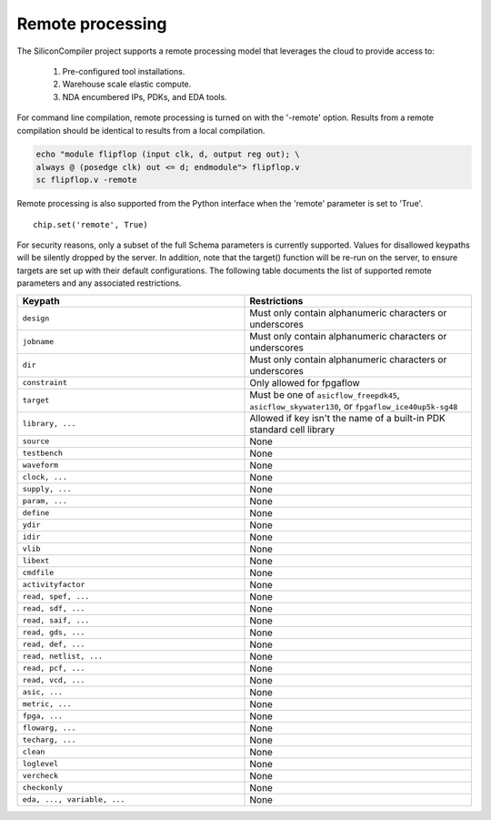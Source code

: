 Remote processing
==================

The SiliconCompiler project supports a remote processing model that leverages the cloud to provide access to:

 #. Pre-configured tool installations.
 #. Warehouse scale elastic compute.
 #. NDA encumbered IPs, PDKs, and EDA tools.

For command line compilation, remote processing is turned on with the '-remote' option. Results from a remote compilation should be identical to results from a local compilation.

.. code-block:: bash

   echo "module flipflop (input clk, d, output reg out); \
   always @ (posedge clk) out <= d; endmodule"> flipflop.v
   sc flipflop.v -remote

Remote processing is also supported from the Python interface when the 'remote' parameter is set to 'True'. ::

  chip.set('remote', True)

For security reasons, only a subset of the full Schema parameters is currently supported. Values for disallowed keypaths will be silently dropped by the server. In addition, note that the target() function will be re-run on the server, to ensure targets are set up with their default configurations. The following table documents the list of supported remote parameters and any associated restrictions.

.. list-table::
   :widths: 10 10
   :header-rows: 1

   * - Keypath
     - Restrictions

   * - ``design``
     - Must only contain alphanumeric characters or underscores
   * - ``jobname``
     - Must only contain alphanumeric characters or underscores
   * - ``dir``
     - Must only contain alphanumeric characters or underscores
   * - ``constraint``
     - Only allowed for fpgaflow
   * - ``target``
     - Must be one of ``asicflow_freepdk45``, ``asicflow_skywater130``, or ``fpgaflow_ice40up5k-sg48``
   * - ``library, ...``
     - Allowed if key isn't the name of a built-in PDK standard cell library
   * - ``source``
     - None
   * - ``testbench``
     - None
   * - ``waveform``
     - None
   * - ``clock, ...``
     - None
   * - ``supply, ...``
     - None
   * - ``param, ...``
     - None
   * - ``define``
     - None
   * - ``ydir``
     - None
   * - ``idir``
     - None
   * - ``vlib``
     - None
   * - ``libext``
     - None
   * - ``cmdfile``
     - None
   * - ``activityfactor``
     - None
   * - ``read, spef, ...``
     - None
   * - ``read, sdf, ...``
     - None
   * - ``read, saif, ...``
     - None
   * - ``read, gds, ...``
     - None
   * - ``read, def, ...``
     - None
   * - ``read, netlist, ...``
     - None
   * - ``read, pcf, ...``
     - None
   * - ``read, vcd, ...``
     - None
   * - ``asic, ...``
     - None
   * - ``metric, ...``
     - None
   * - ``fpga, ...``
     - None
   * - ``flowarg, ...``
     - None
   * - ``techarg, ...``
     - None
   * - ``clean``
     - None
   * - ``loglevel``
     - None
   * - ``vercheck``
     - None
   * - ``checkonly``
     - None
   * - ``eda, ..., variable, ...``
     - None
